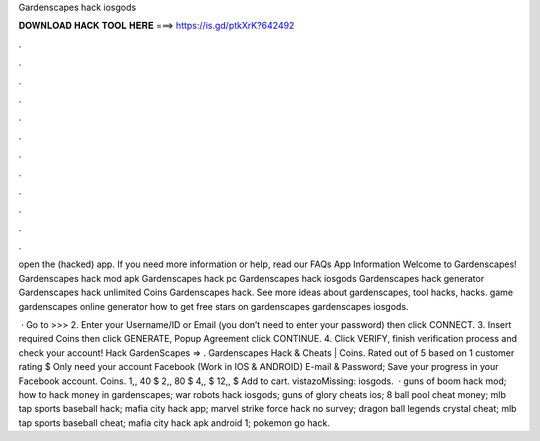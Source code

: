 Gardenscapes hack iosgods



𝐃𝐎𝐖𝐍𝐋𝐎𝐀𝐃 𝐇𝐀𝐂𝐊 𝐓𝐎𝐎𝐋 𝐇𝐄𝐑𝐄 ===> https://is.gd/ptkXrK?642492



.



.



.



.



.



.



.



.



.



.



.



.

open the (hacked) app. If you need more information or help, read our FAQs  App Information Welcome to Gardenscapes! Gardenscapes hack mod apk Gardenscapes hack pc Gardenscapes hack iosgods Gardenscapes hack generator Gardenscapes hack unlimited Coins Gardenscapes hack. See more ideas about gardenscapes, tool hacks, hacks. game gardenscapes online generator how to get free stars on gardenscapes gardenscapes iosgods.

 · Go to >>>  2. Enter your Username/ID or Email (you don’t need to enter your password) then click CONNECT. 3. Insert required Coins then click GENERATE, Popup Agreement click CONTINUE. 4. Click VERIFY, finish verification process and check your account! Hack GardenScapes => . Gardenscapes Hack & Cheats | Coins. Rated out of 5 based on 1 customer rating $ Only need your account Facebook (Work in IOS & ANDROID) E-mail & Password; Save your progress in your Facebook account. Coins. 1,, 40 $ 2,, 80 $ 4,, $ 12,, $ Add to cart. vistazoMissing: iosgods.  · guns of boom hack mod; how to hack money in gardenscapes; war robots hack iosgods; guns of glory cheats ios; 8 ball pool cheat money; mlb tap sports baseball hack; mafia city hack app; marvel strike force hack no survey; dragon ball legends crystal cheat; mlb tap sports baseball cheat; mafia city hack apk android 1; pokemon go hack.
